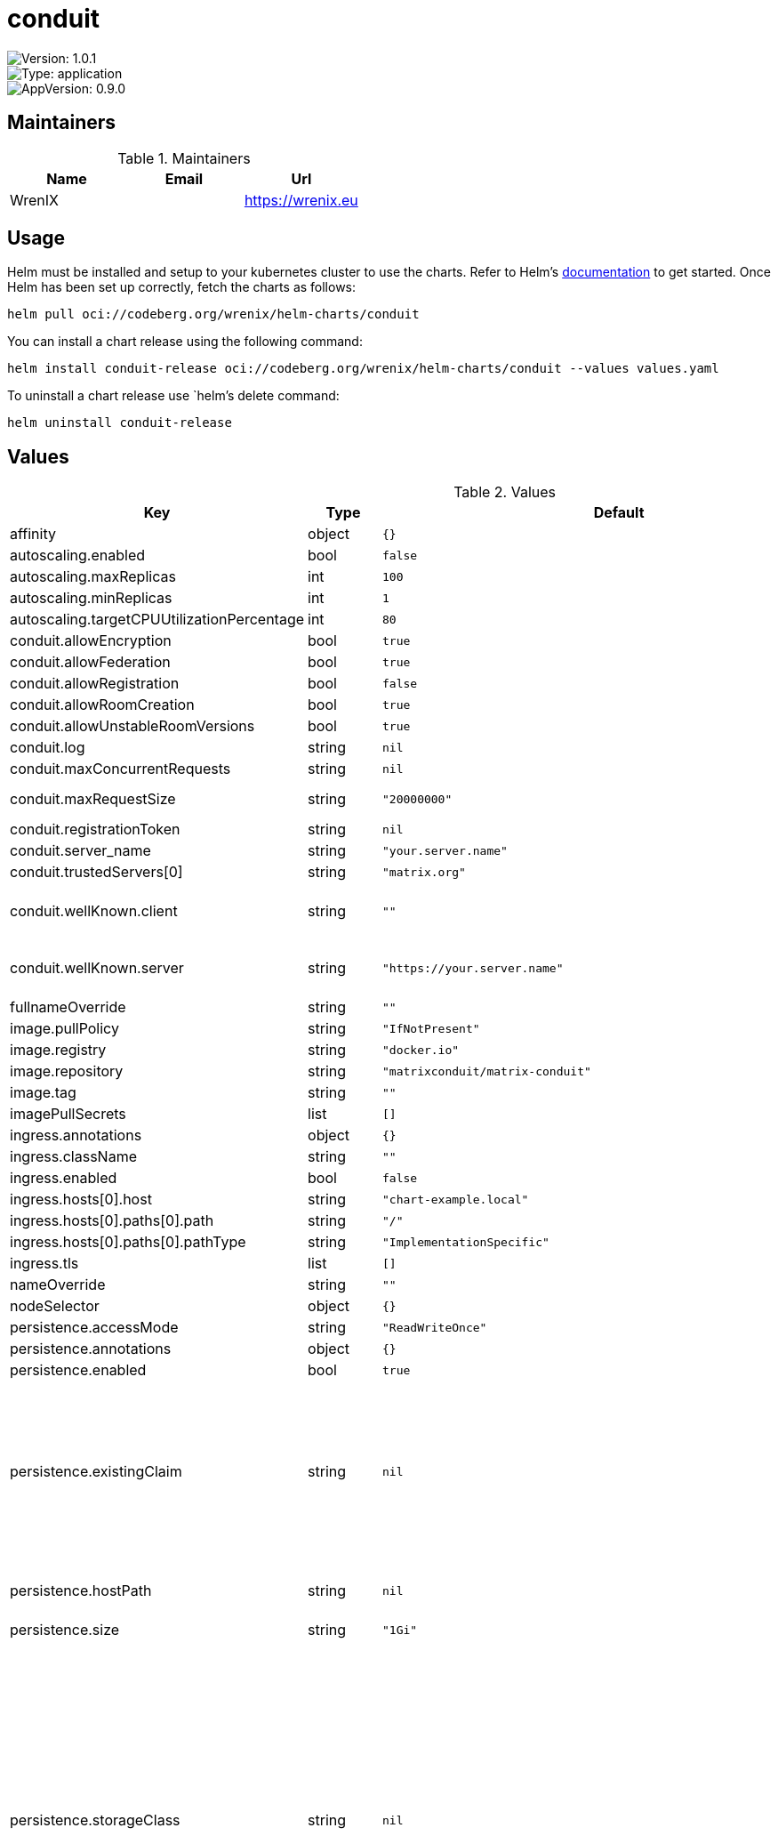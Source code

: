 

= conduit

image::https://img.shields.io/badge/Version-1.0.1-informational?style=flat-square[Version: 1.0.1]
image::https://img.shields.io/badge/Version-application-informational?style=flat-square[Type: application]
image::https://img.shields.io/badge/AppVersion-0.9.0-informational?style=flat-square[AppVersion: 0.9.0]
== Maintainers

.Maintainers
|===
| Name | Email | Url

| WrenIX
|
| <https://wrenix.eu>
|===

== Usage

Helm must be installed and setup to your kubernetes cluster to use the charts.
Refer to Helm's https://helm.sh/docs[documentation] to get started.
Once Helm has been set up correctly, fetch the charts as follows:

[source,bash]
----
helm pull oci://codeberg.org/wrenix/helm-charts/conduit
----

You can install a chart release using the following command:

[source,bash]
----
helm install conduit-release oci://codeberg.org/wrenix/helm-charts/conduit --values values.yaml
----

To uninstall a chart release use `helm`'s delete command:

[source,bash]
----
helm uninstall conduit-release
----

== Values

.Values
|===
| Key | Type | Default | Description

| affinity
| object
| `{}`
|

| autoscaling.enabled
| bool
| `false`
|

| autoscaling.maxReplicas
| int
| `100`
|

| autoscaling.minReplicas
| int
| `1`
|

| autoscaling.targetCPUUtilizationPercentage
| int
| `80`
|

| conduit.allowEncryption
| bool
| `true`
|

| conduit.allowFederation
| bool
| `true`
|

| conduit.allowRegistration
| bool
| `false`
|

| conduit.allowRoomCreation
| bool
| `true`
|

| conduit.allowUnstableRoomVersions
| bool
| `true`
|

| conduit.log
| string
| `nil`
|

| conduit.maxConcurrentRequests
| string
| `nil`
|

| conduit.maxRequestSize
| string
| `"20000000"`
| in bytes default 20 MB

| conduit.registrationToken
| string
| `nil`
|

| conduit.server_name
| string
| `"your.server.name"`
|

| conduit.trustedServers[0]
| string
| `"matrix.org"`
|

| conduit.wellKnown.client
| string
| `""`
| client well-known configuration in conduit

| conduit.wellKnown.server
| string
| `"https://your.server.name"`
| server well-known configuration in conduit

| fullnameOverride
| string
| `""`
|

| image.pullPolicy
| string
| `"IfNotPresent"`
|

| image.registry
| string
| `"docker.io"`
|

| image.repository
| string
| `"matrixconduit/matrix-conduit"`
|

| image.tag
| string
| `""`
|

| imagePullSecrets
| list
| `[]`
|

| ingress.annotations
| object
| `{}`
|

| ingress.className
| string
| `""`
|

| ingress.enabled
| bool
| `false`
|

| ingress.hosts[0].host
| string
| `"chart-example.local"`
|

| ingress.hosts[0].paths[0].path
| string
| `"/"`
|

| ingress.hosts[0].paths[0].pathType
| string
| `"ImplementationSpecific"`
|

| ingress.tls
| list
| `[]`
|

| nameOverride
| string
| `""`
|

| nodeSelector
| object
| `{}`
|

| persistence.accessMode
| string
| `"ReadWriteOnce"`
|

| persistence.annotations
| object
| `{}`
|

| persistence.enabled
| bool
| `true`
|

| persistence.existingClaim
| string
| `nil`
| A manually managed Persistent Volume and Claim Requires persistence.enabled: true If defined, PVC must be created manually before volume will be bound

| persistence.hostPath
| string
| `nil`
| Do not create an PVC, direct use hostPath in Pod

| persistence.size
| string
| `"1Gi"`
|

| persistence.storageClass
| string
| `nil`
| Persistent Volume Storage Class If defined, storageClassName: <storageClass> If set to "-", storageClassName: "", which disables dynamic provisioning If undefined (the default) or set to null, no storageClassName spec is   set, choosing the default provisioner.  (gp2 on AWS, standard on   GKE, AWS & OpenStack)

| podAnnotations
| object
| `{}`
|

| podLabels
| object
| `{}`
|

| podSecurityContext
| object
| `{}`
|

| replicaCount
| int
| `1`
|

| resources
| object
| `{}`
|

| securityContext
| object
| `{}`
|

| service.port
| int
| `6167`
|

| service.type
| string
| `"ClusterIP"`
|

| serviceAccount.annotations
| object
| `{}`
|

| serviceAccount.create
| bool
| `true`
|

| serviceAccount.name
| string
| `""`
|

| tolerations
| list
| `[]`
|

| wellknown.affinity
| object
| `{}`
|

| wellknown.client
| object
| `{"m.homeserver":{"base_url":"https://your.server.name/"},"org.matrix.msc3575.proxy":{"url":"https://your.server.name/"}}`
| client entry in well-known

| wellknown.containerPort
| int
| `80`
|

| wellknown.enabled
| bool
| `false`
|

| wellknown.env
| list
| `[]`
|

| wellknown.image.pullPolicy
| string
| `"IfNotPresent"`
|

| wellknown.image.registry
| string
| `"docker.io"`
|

| wellknown.image.repository
| string
| `"library/nginx"`
|

| wellknown.image.tag
| string
| `"1.27.2"`
|

| wellknown.nginxServerConf
| string
| `"server {\n    listen       {{ .containerPort }};\n    server_name  localhost;\n\n    location /.well-known/matrix/server {\n      return 200 {{ toJson .server | quote }};\n      types { } default_type \"application/json; charset=utf-8\";\n    }\n\n    location /.well-known/matrix/client {\n      return 200 {{ toJson .client | quote }};\n      types { } default_type \"application/json; charset=utf-8\";\n      add_header \"Access-Control-Allow-Origin\" *;\n    }\n\n    location / {\n      # return 200 'Welcome to the your.server.name conduit server!';\n      # types { } default_type \"text/plain; charset=utf-8\";\n      return 404;\n    }\n\n    location /nginx_health {\n      return 200 'OK';\n      types { } default_type \"text/plain; charset=utf-8\";\n    }\n}"`
| nginx config

| wellknown.nodeSelector
| object
| `{}`
|

| wellknown.podAnnotations
| list
| `[]`
|

| wellknown.podLabels
| object
| `{}`
|

| wellknown.podSecurityContext
| object
| `{}`
|

| wellknown.replicaCount
| int
| `1`
|

| wellknown.resources
| object
| `{}`
|

| wellknown.rewriteRoot
| bool
| `false`
| if ingress is enabled: specifies whether ingress should redirect the `/`-Location to the wellknown server

| wellknown.securityContext
| object
| `{}`
|

| wellknown.server
| object
| `{"m.server":"your.server.name:443"}`
| server entry in well-known

| wellknown.service.annotations
| object
| `{}`
|

| wellknown.service.port
| int
| `8080`
|

| wellknown.service.type
| string
| `"ClusterIP"`
|

| wellknown.tolerations
| list
| `[]`
|
|===

Autogenerated from chart metadata using https://github.com/norwoodj/helm-docs[helm-docs]
